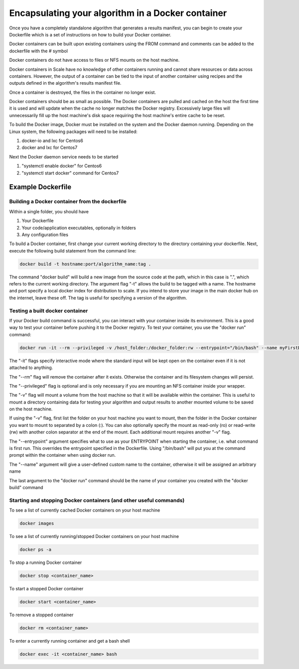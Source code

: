 
.. _algorithm_integration_step3:

Encapsulating your algorithm in a Docker container
==================================================

Once you have a completely standalone algorithm that generates a results manifest, you can begin to create your
Dockerfile which is a set of instructions on how to build your Docker container.

Docker containers can be built upon existing containers using the FROM command and comments can be added to the
dockerfile with the # symbol

Docker containers do not have access to files or NFS mounts on the host machine.

Docker containers in Scale have no knowledge of other containers running and cannot share resources or data across
containers.  However, the output of a container can be tied to the input of another container using recipes and the
outputs defined in the algorithm's results manifest file.

Once a container is destroyed, the files in the container no longer exist.

Docker containers should be as small as possible.  The Docker containers are pulled and cached on the host the first
time it is used and will update when the cache no longer matches the Docker registry.  Excessively large files will
unnecessarily fill up the host machine's disk space requiring the host machine's entire cache to be reset.

To build the Docker image, Docker must be installed on the system and the Docker daemon running. Depending on the
Linux system, the following packages will need to be installed:

1. docker-io and lxc for Centos6 
2. docker and lxc for Centos7

Next the Docker daemon service needs to be started

1. "systemctl enable docker" for Centos6
2. "systemctl start docker" command for Centos7

Example Dockerfile
^^^^^^^^^^^^^^^^^^

.. code-block:: bash
    :linenos:
    
    #Inherit from the centos 7 base image
    FROM centos:6
    
    #It is a good practice to set the version number and creator in the dockerfile
    ENV VERSION 1.0.0  
    MAINTAINER John_Doe
    
    #The RUN command will execute commands in the container
    RUN mkdir -p /app
    
    #The ADD command will copy both entire directories and single files. COPY only copies files and for this
    #use case is preferred. (see the Dockerfile best practices at https://docs.docker.com/engine/userguide/eng-image/dockerfile_best-practices)
    ADD Code/ /app/Code
    COPY my_wrapper.sh /app/my_wrapper.sh
    
    #Multiple RUN commands can be chained together using back slashes and &&
    #It's a good idea to finish with a "yum clean all" on centos images as this will
    #remove repository cache files making your image smaller
    RUN yum install -y zip \
        && chmod 755 /app/my_algorithm.sav \
        && chmod 755 /app/my_wrapper.sh \
        && cd /app \
        && yum clean all

    #Environment variables can be set using the ENV command
    ENV DISPLAY $HOSTNAME:0.0
    
    #Create a virtual frame buffer for algorithms that need a display
    RUN Xvfb :0 -screen 0 1280x1024x24 -ac -terminate > /dev/null &

    #The WORKDIR command will set the working directory when starting a container
    WORKDIR /app

    #The ENTRYPOINT is the default command that is run when the container is started
    ENTRYPOINT [ "/app/my_wrapper.sh"]
    

Building a Docker container from the dockerfile
-----------------------------------------------

Within a single folder, you should have

1. Your Dockerfile
2. Your code/application executables, optionally in folders
3. Any configuration files

To build a Docker container, first change your current working directory to the directory containing your dockerfile.
Next, execute the following build statement from the command line:

.. code-block:: bash

    docker build -t hostname:port/algorithm_name:tag .
    
The command "docker build" will build a new image from the source code at the path, which in this case is ".", which
refers to the current working directory.  The argument flag "-t" allows the build to be tagged with a name.  The
hostname and port specify a local docker index for distribution to scale. If you intend to store your image in the main
docker hub on the internet, leave these off. The tag is useful for specifying a version of the algorithm.


Testing a built docker container
--------------------------------

If your Docker build command is successful, you can interact with your container inside its environment.  This is a
good way to test your container before pushing it to the Docker registry.  To test your container, you use the
"docker run" command:

.. code-block:: bash

    docker run -it --rm --privileged -v /host_folder:/docker_folder:rw --entrypoint="/bin/bash" --name myFirstDocker hostname:port/algorithm_name:tag
    
The "-it" flags specify interactive mode where the standard input will be kept open on the container even if it is not
attached to anything.

The "--rm" flag will remove the container after it exists. Otherwise the container and its filesystem changes will
persist.

The "--privileged" flag is optional and is only necessary if you are mounting an NFS container inside your wrapper.  

The "-v" flag will mount a volume from the host machine so that it will be available within the container.  This is
useful to mount a directory containing data for testing your algorithm and output results to another mounted volume to
be saved on the host machine.

If using the "-v" flag, first list the folder on your host machine you want to mount, then the folder in the Docker
container you want to mount to separated by a colon (:).  You can also optionally specify the mount as read-only (ro) or
read-write (rw) with another colon separator at the end of the mount.  Each additional mount requires another "-v" flag.

The "--entrypoint" argument specifies what to use as your ENTRYPOINT when starting the container, i.e. what command is
first run. This overrides the entrypoint specified in the Dockerfile. Using "/bin/bash" will put you at the command
prompt within the container when using docker run.

The "--name" argument will give a user-defined custom name to the container, otherwise it will be assigned an arbitrary name

The last argument to the "docker run" command should be the name of your container you created with the "docker build" command

Starting and stopping Docker containers (and other useful commands)
-------------------------------------------------------------------

To see a list of currently cached Docker containers on your host machine

.. code-block:: bash

    docker images
    
To see a list of currently running/stopped Docker containers on your host machine

.. code-block:: bash

    docker ps -a

To stop a running Docker container

.. code-block:: bash

    docker stop <container_name>
    
To start a stopped Docker container

.. code-block:: bash

    docker start <container_name>
    
To remove a stopped container

.. code-block:: bash

    docker rm <container_name>
    
To enter a currently running container and get a bash shell

.. code-block:: bash

    docker exec -it <container_name> bash
